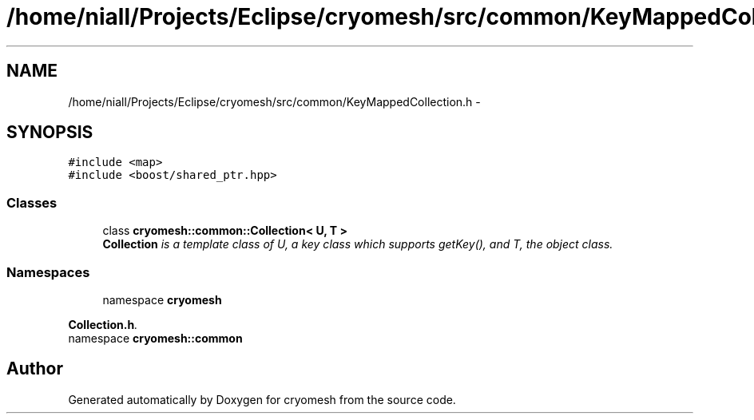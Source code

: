 .TH "/home/niall/Projects/Eclipse/cryomesh/src/common/KeyMappedCollection.h" 3 "Wed Jan 26 2011" "cryomesh" \" -*- nroff -*-
.ad l
.nh
.SH NAME
/home/niall/Projects/Eclipse/cryomesh/src/common/KeyMappedCollection.h \- 
.SH SYNOPSIS
.br
.PP
\fC#include <map>\fP
.br
\fC#include <boost/shared_ptr.hpp>\fP
.br

.SS "Classes"

.in +1c
.ti -1c
.RI "class \fBcryomesh::common::Collection< U, T >\fP"
.br
.RI "\fI\fBCollection\fP is a template class of U, a key class which supports getKey(), and T, the object class. \fP"
.in -1c
.SS "Namespaces"

.in +1c
.ti -1c
.RI "namespace \fBcryomesh\fP"
.br
.PP

.RI "\fI\fBCollection.h\fP. \fP"
.ti -1c
.RI "namespace \fBcryomesh::common\fP"
.br
.in -1c
.SH "Author"
.PP 
Generated automatically by Doxygen for cryomesh from the source code.
